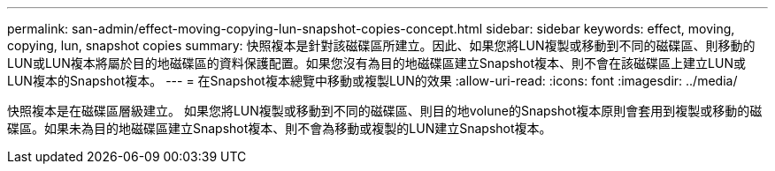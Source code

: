 ---
permalink: san-admin/effect-moving-copying-lun-snapshot-copies-concept.html 
sidebar: sidebar 
keywords: effect, moving, copying, lun, snapshot copies 
summary: 快照複本是針對該磁碟區所建立。因此、如果您將LUN複製或移動到不同的磁碟區、則移動的LUN或LUN複本將屬於目的地磁碟區的資料保護配置。如果您沒有為目的地磁碟區建立Snapshot複本、則不會在該磁碟區上建立LUN或LUN複本的Snapshot複本。 
---
= 在Snapshot複本總覽中移動或複製LUN的效果
:allow-uri-read: 
:icons: font
:imagesdir: ../media/


[role="lead"]
快照複本是在磁碟區層級建立。  如果您將LUN複製或移動到不同的磁碟區、則目的地volune的Snapshot複本原則會套用到複製或移動的磁碟區。如果未為目的地磁碟區建立Snapshot複本、則不會為移動或複製的LUN建立Snapshot複本。
